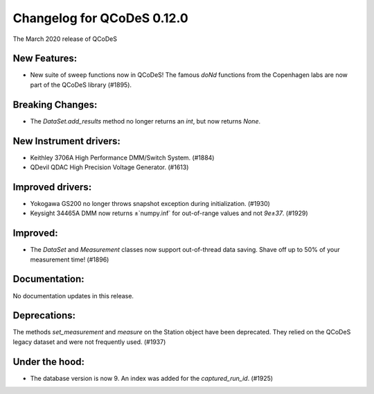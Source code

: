 Changelog for QCoDeS 0.12.0
===========================

The March 2020 release of QCoDeS

New Features:
_____________

* New suite of sweep functions now in QCoDeS! The famous `doNd` functions from the Copenhagen labs are now part of the QCoDeS library (#1895).

Breaking Changes:
_________________

* The `DataSet.add_results` method no longer returns an `int`, but now returns `None`.


New Instrument drivers:
_______________________

* Keithley 3706A High Performance DMM/Switch System. (#1884)
* QDevil QDAC High Precision Voltage Generator. (#1613)


Improved drivers:
_________________

* Yokogawa GS200 no longer throws snapshot exception during initialization. (#1930)
* Keysight 34465A DMM now returns ±`numpy.inf` for out-of-range values and not `9e±37`. (#1929)

Improved:
_________

* The `DataSet` and `Measurement` classes now support out-of-thread data saving. Shave off up to 50% of your measurement time! (#1896)


Documentation:
______________

No documentation updates in this release.


Deprecations:
_____________

The methods `set_measurement` and `measure` on the Station object have been deprecated.
They relied on the QCoDeS legacy dataset and were not frequently used. (#1937)


Under the hood:
_______________

* The database version is now 9. An index was added for the `captured_run_id`. (#1925)
